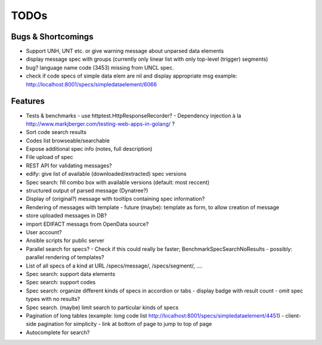 TODOs
=====

Bugs & Shortcomings
-------------------

- Support UNH, UNT etc. or give warning message about unparsed data elements
- display message spec with groups (currently only linear list with only 
  top-level (trigger) segments)
- bug? language name code (3453) missing from UNCL spec. 
- check if code specs of simple data elem are nil and display appropriate msg
  example: http://localhost:8001/specs/simpledataelement/6066
  

Features
--------

- Tests & benchmarks
  - use httptest.HttpResponseRecorder?
  - Dependency injection à la http://www.markjberger.com/testing-web-apps-in-golang/ ?
- Sort code search results
- Codes list browseable/searchable
- Expose additional spec info (notes, full description)
- File upload of spec
- REST API for validating messages?
- edify: give list of available (downloaded/extracted) spec versions
- Spec search: fill combo box with available versions (default: most reccent)
- structured output of parsed message (Dynatree?)
- Display of (original?) message with tooltips containing spec information?
- Rendering of messages with template
  - future (maybe): template as form, to allow creation of message
- store uploaded messages in DB?
- import EDIFACT messags from OpenData source?
- User account?
- Ansible scripts for public server
- Parallel search for specs?
  - Check if this could really be faster; BenchmarkSpecSearchNoResults
  - possibly: parallel rendering of templates?
- List of all specs of a kind at URL /specs/message/, /specs/segment/, ....
- Spec search: support data elements
- Spec search: support codes
- Spec search: organize different kinds of specs in accordion or tabs
  - display badge with result count
  - omit spec types with no results?
- Spec search. (maybe) limit search to particular kinds of specs
- Pagination of long tables (example: long code list http://localhost:8001/specs/simpledataelement/4451)
  - client-side pagination for simplicity
  - link at bottom of page to jump to top of page
- Autocomplete for search?



